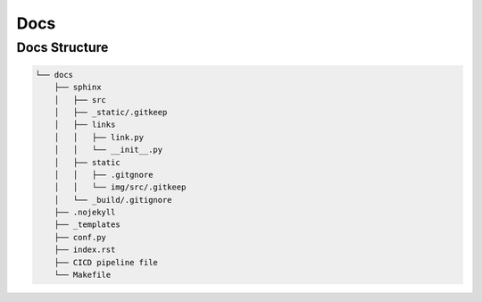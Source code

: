Docs
====

Docs Structure
--------------

.. code-block::

   └── docs
       ├── sphinx
       │   ├── src
       │   ├── _static/.gitkeep
       │   ├── links
       │   │   ├── link.py
       │   │   └── __init__.py
       │   ├── static
       │   │   ├── .gitgnore
       │   │   └── img/src/.gitkeep
       │   └── _build/.gitignore
       ├── .nojekyll
       ├── _templates
       ├── conf.py
       ├── index.rst
       ├── CICD pipeline file
       └── Makefile

